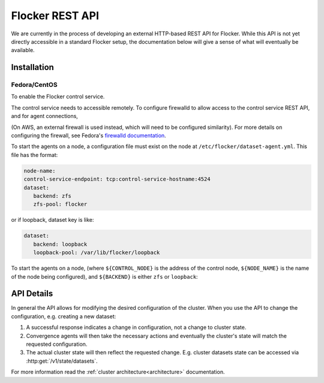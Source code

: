 .. _api:

================
Flocker REST API
================

We are currently in the process of developing an external HTTP-based REST API for Flocker.
While this API is not yet directly accessible in a standard Flocker setup, the documentation below will give a sense of what will eventually be available.


Installation
============

Fedora/CentOS
-------------

To enable the Flocker control service.

.. task:: enable_flocker_control
   :prompt: [root@control-node]#

The control service needs to accessible remotely.
To configure firewalld to allow access to the control service REST API, and for agent connections,

.. task:: open_control_firewall

(On AWS, an external firewall is used instead, which will need to be configured similarity).
For more details on configuring the firewall, see Fedora's `firewalld documentation <https://fedoraproject.org/wiki/FirewallD>`_.

To start the agents on a node, a configuration file must exist on the node at ``/etc/flocker/dataset-agent.yml``.
This file has the format:


.. code-block:: yaml

   node-name:
   control-service-endpoint: tcp:control-service-hostname:4524
   dataset:
      backend: zfs
      zfs-pool: flocker

.. Remove this before doing a release (JIRA-XXX)

or if loopback, dataset key is like:

.. code-block:: yaml

   dataset:
      backend: loopback
      loopback-pool: /var/lib/flocker/loopback

To start the agents on a node, (where ``${CONTROL_NODE}`` is the address of the control node,
``${NODE_NAME}`` is the name of the node being configured),
and ``${BACKEND}`` is either ``zfs`` or ``loopback``:


.. task:: enable_flocker_agent ${NODE_NAME} ${CONTROL_NODE} ${BACKEND}
   :prompt: [root@agent-node]#

API Details
===========

In general the API allows for modifying the desired configuration of the cluster.
When you use the API to change the configuration, e.g. creating a new dataset:

#. A successful response indicates a change in configuration, not a change to cluster state.
#. Convergence agents will then take the necessary actions and eventually the cluster's state will match the requested configuration.
#. The actual cluster state will then reflect the requested change.
   E.g. cluster datasets state can be accessed via :http:get:`/v1/state/datasets`.

.. XXX: Document the response when input validation fails:
.. https://clusterhq.atlassian.net/browse/FLOC-1613

For more information read the :ref:`cluster architecture<architecture>` documentation.

.. autoklein:: flocker.control.httpapi.ConfigurationAPIUserV1
    :schema_store_fqpn: flocker.control.httpapi.SCHEMAS
    :prefix: /v1
    :examples_path: api_examples.yml
